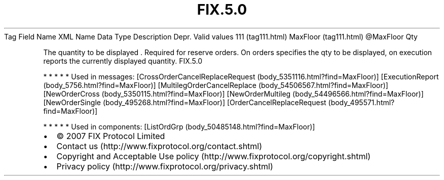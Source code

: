 .TH FIX.5.0 "" "" "Tag #111"
Tag
Field Name
XML Name
Data Type
Description
Depr.
Valid values
111 (tag111.html)
MaxFloor (tag111.html)
\@MaxFloor
Qty
.PP
The quantity to be displayed \&.
Required for reserve orders. On orders specifies the qty to be
displayed, on execution reports the currently displayed quantity.
FIX.5.0
.PP
   *   *   *   *   *
Used in messages:
[CrossOrderCancelReplaceRequest (body_5351116.html?find=MaxFloor)]
[ExecutionReport (body_5756.html?find=MaxFloor)]
[MultilegOrderCancelReplace (body_54506567.html?find=MaxFloor)]
[NewOrderCross (body_5350115.html?find=MaxFloor)]
[NewOrderMultileg (body_54496566.html?find=MaxFloor)]
[NewOrderSingle (body_495268.html?find=MaxFloor)]
[OrderCancelReplaceRequest (body_495571.html?find=MaxFloor)]
.PP
   *   *   *   *   *
Used in components:
[ListOrdGrp (body_50485148.html?find=MaxFloor)]

.PD 0
.P
.PD

.PP
.PP
.IP \[bu] 2
© 2007 FIX Protocol Limited
.IP \[bu] 2
Contact us (http://www.fixprotocol.org/contact.shtml)
.IP \[bu] 2
Copyright and Acceptable Use policy (http://www.fixprotocol.org/copyright.shtml)
.IP \[bu] 2
Privacy policy (http://www.fixprotocol.org/privacy.shtml)
